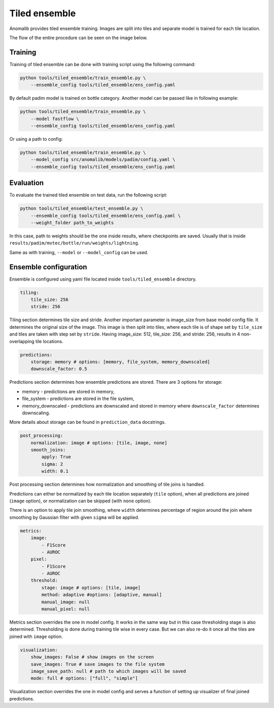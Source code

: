 .. _tiled_ensemble:

Tiled ensemble
--------------
Anomalib provides tiled ensemble training. Images are split into tiles and separate model is trained for each tile location.


.. image:: ../images/tiled_ensemble/design.png
    :alt: Tiled ensemble design

The flow of the entire procedure can be seen on the image below.

.. image:: ../images/tiled_ensemble/ensemble_flow.png
    :alt: Tiled ensemble flow

Training
========

Training of tiled ensemble can be done with training script using the following command:

.. code-block:: bash

    python tools/tiled_ensemble/train_ensemble.py \
        --ensemble_config tools/tiled_ensemble/ens_config.yaml

By default padim model is trained on bottle category. Another model can be passed like in following example:

.. code-block:: bash

    python tools/tiled_ensemble/train_ensemble.py \
        --model fastflow \
        --ensemble_config tools/tiled_ensemble/ens_config.yaml

Or using a path to config:

.. code-block:: bash

    python tools/tiled_ensemble/train_ensemble.py \
        --model_config src/anomalib/models/padim/config.yaml \
        --ensemble_config tools/tiled_ensemble/ens_config.yaml


Evaluation
==========

To evaluate the trained tiled ensemble on test data, run the following script:

.. code-block:: bash

    python tools/tiled_ensemble/test_ensemble.py \
        --ensemble_config tools/tiled_ensemble/ens_config.yaml \
        --weight_folder path_to_weights

In this case, path to weights should be the one inside results, where checkpoints are saved. Usually that is inside ``results/padim/mvtec/bottle/run/weights/lightning``.

Same as with training, ``--model`` or ``--model_config`` can be used.

Ensemble configuration
======================

Ensemble is configured using yaml file located inside ``tools/tiled_ensemble`` directory.

.. code-block:: yaml

    tiling:
        tile_size: 256
        stride: 256

Tiling section determines tile size and stride. Another important parameter is image_size from base model config file. It determines the original size of the image.
This image is then split into tiles, where each tile is of shape set by ``tile_size`` and tiles are taken with step set by ``stride``.
Having image_size: 512, tile_size: 256, and stride: 256, results in 4 non-overlapping tile locations.

.. code-block:: yaml

    predictions:
        storage: memory # options: [memory, file_system, memory_downscaled]
        downscale_factor: 0.5

Predictions section determines how ensemble predictions are stored.
There are 3 options for storage:

* memory - predictions are stored in memory,
* file_system - predictions are stored in the file system,
* memory_downscaled - predictions are downscaled and stored in memory where ``downscale_factor`` determines downscaling.

More details about storage can be found in ``prediction_data`` docstrings.

.. code-block:: yaml

    post_processing:
        normalization: image # options: [tile, image, none]
        smooth_joins:
            apply: True
            sigma: 2
            width: 0.1

Post processing section determines how normalization and smoothing of tile joins is handled.

Predictions can either be normalized by each tile location separately (``tile`` option), when all predictions are joined (``image`` option), or normalization can be skipped (with ``none`` option).

There is an option to apply tile join smoothing, where ``width`` determines percentage of region around the join where smoothing by Gaussian filter with given ``sigma`` will be applied.

.. code-block:: yaml

    metrics:
        image:
            - F1Score
            - AUROC
        pixel:
            - F1Score
            - AUROC
        threshold:
            stage: image # options: [tile, image]
            method: adaptive #options: [adaptive, manual]
            manual_image: null
            manual_pixel: null

Metrics section overrides the one in model config. It works in the same way but in this case thresholding stage is also determined.
Thresholding is done during training tile wise in every case. But we can also re-do it once all the tiles are joined with ``image`` option.

.. code-block:: yaml

    visualization:
        show_images: False # show images on the screen
        save_images: True # save images to the file system
        image_save_path: null # path to which images will be saved
        mode: full # options: ["full", "simple"]

Visualization section overrides the one in model config and serves a function of setting up visualizer of final joined predictions.
